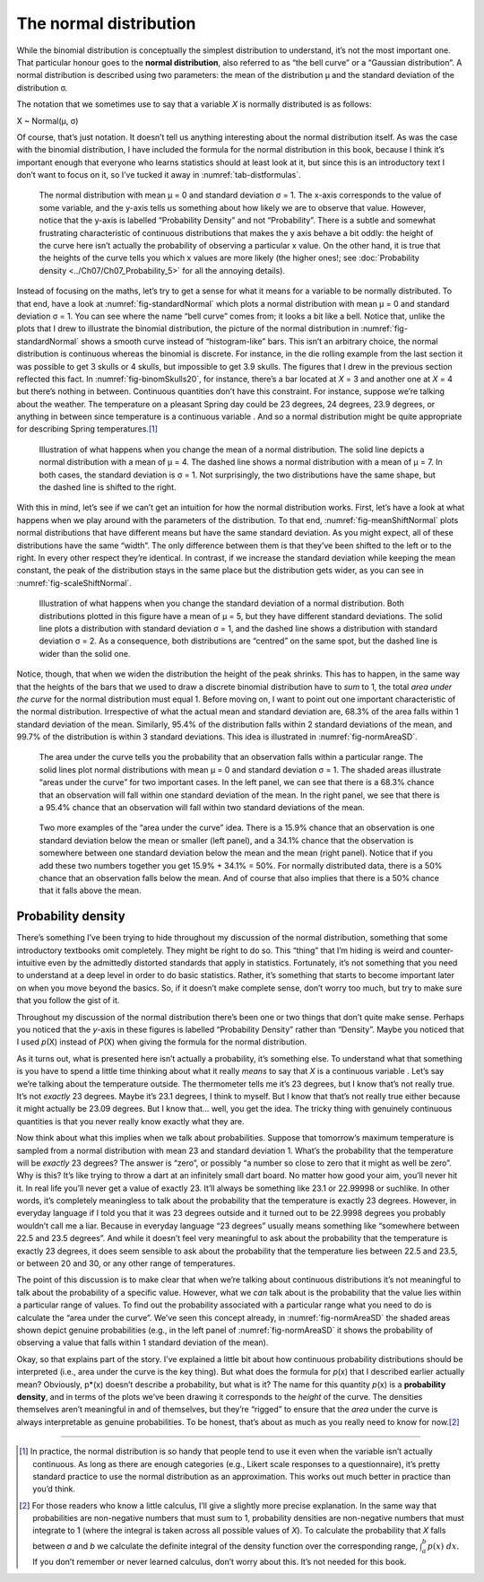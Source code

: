 .. sectionauthor:: `Danielle J. Navarro <https://djnavarro.net/>`_ and `David R. Foxcroft <https://www.davidfoxcroft.com/>`_

The normal distribution
-----------------------

While the binomial distribution is conceptually the simplest
distribution to understand, it’s not the most important one. That
particular honour goes to the **normal distribution**, also referred to
as “the bell curve” or a “Gaussian distribution”. A normal distribution
is described using two parameters: the mean of the distribution µ and
the standard deviation of the distribution σ.

The notation that we sometimes use to say that a variable *X* is
normally distributed is as follows:

X ~ Normal(µ, σ)

Of course, that’s just notation. It doesn’t tell us anything interesting
about the normal distribution itself. As was the case with the binomial
distribution, I have included the formula for the normal distribution in
this book, because I think it’s important enough that everyone who
learns statistics should at least look at it, but since this is an
introductory text I don’t want to focus on it, so I’ve tucked it away in
:numref:`tab-distformulas`.

.. ----------------------------------------------------------------------------

.. figure:: ../_images/lsj_standardNormal.*
   :alt: Normal distribution with mean μ = 0 and standard deviation σ = 1 
   :name: fig-standardNormal

   The normal distribution with mean μ = 0 and standard deviation σ = 1. The
   x-axis corresponds to the value of some variable, and the y-axis tells us
   something about how likely we are to observe that value. However, notice
   that the y-axis is labelled “Probability Density” and not “Probability”.
   There is a subtle and somewhat frustrating characteristic of continuous
   distributions that makes the y axis behave a bit oddly: the height of the
   curve here isn’t actually the probability of observing a particular x value.
   On the other hand, it is true that the heights of the curve tells you which
   x values are more likely (the higher ones!; see :doc:`Probability density
   <../Ch07/Ch07_Probability_5>` for all the annoying details).
  
.. ----------------------------------------------------------------------------

Instead of focusing on the maths, let’s try to get a sense for what it
means for a variable to be normally distributed. To that end, have a
look at :numref:`fig-standardNormal` which plots a normal distribution with
mean µ = 0 and standard deviation σ = 1. You can see where the name “bell
curve” comes from; it looks a bit like a bell. Notice that, unlike the plots
that I drew to illustrate the binomial distribution, the picture of the normal
distribution in :numref:`fig-standardNormal` shows a smooth
curve instead of “histogram-like” bars. This isn’t an arbitrary choice,
the normal distribution is continuous whereas the binomial is discrete.
For instance, in the die rolling example from the last section it was
possible to get 3 skulls or 4 skulls, but impossible to get 3.9 skulls.
The figures that I drew in the previous section reflected this fact. In
:numref:`fig-binomSkulls20`, for instance, there’s a bar
located at *X* = 3 and another one at *X* = 4 but there’s
nothing in between. Continuous quantities don’t have this constraint.
For instance, suppose we’re talking about the weather. The temperature
on a pleasant Spring day could be 23 degrees, 24 degrees, 23.9 degrees,
or anything in between since temperature is a continuous variable |continuous|.
And so a normal distribution might be quite appropriate for describing
Spring temperatures.\ [#]_

.. ----------------------------------------------------------------------------

.. figure:: ../_images/lsj_meanShiftNormal.*
   :alt: Normal distribution: σ = 1 and µ = 4 (solid) or µ = 7 (dashed)
   :name: fig-meanShiftNormal

   Illustration of what happens when you change the mean of a normal
   distribution. The solid line depicts a normal distribution with a mean of
   μ = 4. The dashed line shows a normal distribution with a mean of μ = 7. In
   both cases, the standard deviation is σ = 1. Not surprisingly, the two
   distributions have the same shape, but the dashed line is shifted to the
   right.
  
.. ----------------------------------------------------------------------------

With this in mind, let’s see if we can’t get an intuition for how the
normal distribution works. First, let’s have a look at what happens when
we play around with the parameters of the distribution. To that end,
:numref:`fig-meanShiftNormal` plots normal distributions
that have different means but have the same standard deviation. As you
might expect, all of these distributions have the same “width”. The only
difference between them is that they’ve been shifted to the left or to
the right. In every other respect they’re identical. In contrast, if we
increase the standard deviation while keeping the mean constant, the
peak of the distribution stays in the same place but the distribution
gets wider, as you can see in :numref:`fig-scaleShiftNormal`.

.. ----------------------------------------------------------------------------

.. figure:: ../_images/lsj_scaleShiftNormal.*
   :alt: Normal distribution: µ = 5 and σ = 1 (solid) or σ = 2 (dashed)
   :name: fig-scaleShiftNormal

   Illustration of what happens when you change the standard deviation of a
   normal distribution. Both distributions plotted in this figure have a mean
   of μ = 5, but they have different standard deviations. The solid line plots
   a distribution with standard deviation σ = 1, and the dashed line shows a
   distribution with standard deviation σ = 2. As a consequence, both
   distributions are “centred” on the same spot, but the dashed line is wider
   than the solid one.
  
.. ----------------------------------------------------------------------------

Notice, though, that when we widen the distribution the height of the
peak shrinks. This has to happen, in the same way that the heights of
the bars that we used to draw a discrete binomial distribution have to
*sum* to 1, the total *area under the curve* for the normal distribution
must equal 1. Before moving on, I want to point out one important
characteristic of the normal distribution. Irrespective of what the
actual mean and standard deviation are, 68.3\% of the area falls within 1
standard deviation of the mean. Similarly, 95.4\% of the distribution
falls within 2 standard deviations of the mean, and 99.7\% of the
distribution is within 3 standard deviations. This idea is illustrated
in :numref:`fig-normAreaSD`.

.. ----------------------------------------------------------------------------

.. figure:: ../_images/lsj_normAreaSD.*
   :alt: Normal distribution: area under the curve for 1 and 2 SD
   :name: fig-normAreaSD

   The area under the curve tells you the probability that an observation falls
   within a particular range. The solid lines plot normal distributions with
   mean μ = 0 and standard deviation σ = 1. The shaded areas illustrate “areas
   under the curve” for two important cases. In the left panel, we can see that
   there is a 68.3\% chance that an observation will fall within one standard
   deviation of the mean. In the right panel, we see that there is a 95.4\%
   chance that an observation will fall within two standard deviations of the
   mean.
     
.. ----------------------------------------------------------------------------

.. figure:: ../_images/lsj_normAreaOther.*
   :alt: Area under the curve for 1 SD bordering the mean and at the tails
   :name: fig-normAreaOther

   Two more examples of the “area under the curve” idea. There is a 15.9\%
   chance that an observation is one standard deviation below the mean or
   smaller (left panel), and a 34.1\% chance that the observation is somewhere
   between one standard deviation below the mean and the mean (right panel).
   Notice that if you add these two numbers together you get 15.9\% + 34.1\% = 
   50\%. For normally distributed data, there is a 50\% chance that an
   observation falls below the mean. And of course that also implies that there
   is a 50\% chance that it falls above the mean.

.. ----------------------------------------------------------------------------

Probability density 
~~~~~~~~~~~~~~~~~~~

There’s something I’ve been trying to hide throughout my discussion of
the normal distribution, something that some introductory textbooks omit
completely. They might be right to do so. This “thing” that I’m hiding
is weird and counter-intuitive even by the admittedly distorted
standards that apply in statistics. Fortunately, it’s not something that
you need to understand at a deep level in order to do basic statistics.
Rather, it’s something that starts to become important later on when you
move beyond the basics. So, if it doesn’t make complete sense, don’t
worry too much, but try to make sure that you follow the gist of it.

Throughout my discussion of the normal distribution there’s been one or
two things that don’t quite make sense. Perhaps you noticed that the
*y*-axis in these figures is labelled “Probability Density” rather
than “Density”. Maybe you noticed that I used *p*\ (X) instead of
*P*\ (X) when giving the formula for the normal distribution.

As it turns out, what is presented here isn’t actually a probability,
it’s something else. To understand what that something is you have to
spend a little time thinking about what it really *means* to say that
*X* is a continuous variable |continuous|. Let’s say we’re talking about
the temperature outside. The thermometer tells me it’s 23 degrees, but I
know that’s not really true. It’s not *exactly* 23 degrees. Maybe it’s
\23.1 degrees, I think to myself. But I know that that’s not really true
either because it might actually be 23.09 degrees. But I know that…
well, you get the idea. The tricky thing with genuinely continuous
quantities is that you never really know exactly what they are.

Now think about what this implies when we talk about probabilities.
Suppose that tomorrow’s maximum temperature is sampled from a normal
distribution with mean 23 and standard deviation 1. What’s the
probability that the temperature will be *exactly* 23 degrees? The
answer is “zero”, or possibly “a number so close to zero that it might
as well be zero”. Why is this? It’s like trying to throw a dart at an
infinitely small dart board. No matter how good your aim, you’ll never
hit it. In real life you’ll never get a value of exactly 23. It’ll
always be something like 23.1 or 22.99998 or suchlike. In other words,
it’s completely meaningless to talk about the probability that the
temperature is exactly 23 degrees. However, in everyday language if I
told you that it was 23 degrees outside and it turned out to be 22.9998
degrees you probably wouldn’t call me a liar. Because in everyday
language “23 degrees” usually means something like “somewhere between
\22.5 and 23.5 degrees”. And while it doesn’t feel very meaningful to ask
about the probability that the temperature is exactly 23 degrees, it
does seem sensible to ask about the probability that the temperature
lies between 22.5 and 23.5, or between 20 and 30, or any other range of
temperatures.

The point of this discussion is to make clear that when we’re talking
about continuous distributions it’s not meaningful to talk about the
probability of a specific value. However, what we *can* talk about is
the probability that the value lies within a particular range of values.
To find out the probability associated with a particular range what you
need to do is calculate the “area under the curve”. We’ve seen this
concept already, in :numref:`fig-normAreaSD` the shaded areas shown depict
genuine probabilities (e.g., in the left panel of :numref:`fig-normAreaSD`
it shows the probability of observing a value that falls within 1 standard
deviation of the mean).

Okay, so that explains part of the story. I’ve explained a little bit
about how continuous probability distributions should be interpreted
(i.e., area under the curve is the key thing). But what does the formula
for *p*\ (x) that I described earlier actually mean? Obviously,
p*\ (x) doesn’t describe a probability, but what is it? The name
for this quantity *p*\ (x) is a **probability density**, and in
terms of the plots we’ve been drawing it corresponds to the *height* of
the curve. The densities themselves aren’t meaningful in and of
themselves, but they’re “rigged” to ensure that the *area* under the
curve is always interpretable as genuine probabilities. To be honest,
that’s about as much as you really need to know for now.\ [#]_

------

.. [#]
   In practice, the normal distribution is so handy that people tend to
   use it even when the variable isn’t actually continuous. As long as
   there are enough categories (e.g., Likert scale responses to a
   questionnaire), it’s pretty standard practice to use the normal
   distribution as an approximation. This works out much better in
   practice than you’d think.
   
.. [#]
   For those readers who know a little calculus, I’ll give a slightly
   more precise explanation. In the same way that probabilities are
   non-negative numbers that must sum to 1, probability densities are
   non-negative numbers that must integrate to 1 (where the integral is
   taken across all possible values of *X*). To calculate the
   probability that *X* falls between *a* and *b* we
   calculate the definite integral of the density function over the
   corresponding range, :math:`\int_a^b p(x) \ dx`. If you don’t
   remember or never learned calculus, don’t worry about this. It’s not
   needed for this book.

.. ----------------------------------------------------------------------------

.. |continuous|                       image:: ../_images/variable-continuous.*
   :width: 16px
